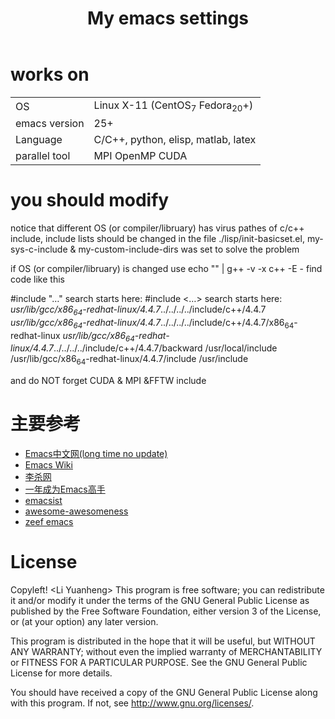 #+TITLE: My emacs settings

* works on
| OS            | Linux X-11 (CentOS_7 Fedora_20+)    |
| emacs version | 25+                                 |
| Language      | C/C++, python, elisp, matlab, latex |
| parallel tool | MPI OpenMP CUDA                     |
* you should modify 
 notice that different OS (or compiler/libruary) has virus pathes of c/c++ include, include lists should be changed
 in the file ./lisp/init-basicset.el, my-sys-c-include & my-custom-include-dirs was set to solve the problem

 if OS (or compiler/libruary) is changed use    echo "" | g++ -v -x c++ -E -
 find code like this

 #include "..." search starts here:
 #include <...> search starts here:
 /usr/lib/gcc/x86_64-redhat-linux/4.4.7/../../../../include/c++/4.4.7
 /usr/lib/gcc/x86_64-redhat-linux/4.4.7/../../../../include/c++/4.4.7/x86_64-redhat-linux
 /usr/lib/gcc/x86_64-redhat-linux/4.4.7/../../../../include/c++/4.4.7/backward
 /usr/local/include
 /usr/lib/gcc/x86_64-redhat-linux/4.4.7/include
 /usr/include

 and do NOT forget CUDA & MPI &FFTW include

* 主要参考
- [[http://www.emacser.com/emacs-resource.htm][Emacs中文网(long time no update)]]
- [[http://www.emacswiki.org/][Emacs Wiki]]
- [[http://xahlee.org/][李杀网]]
- [[http://blog.csdn.net/redguardtoo/article/details/7222501/][一年成为Emacs高手]]
- [[http://www.emacsist.com/][emacsist]]
- [[https://github.com/bayandin/awesome-awesomeness/][awesome-awesomeness]]
- [[https://emacs.zeef.com/ehartc/][zeef emacs]]
* License
  Copyleft! <Li Yuanheng>
  This program is free software; you can redistribute it and/or modify it under the terms of the GNU General Public License as published by the Free Software Foundation, either version 3 of the License, or (at your option) any later version.
  
  This program is distributed in the hope that it will be useful, but WITHOUT ANY WARRANTY; without even the implied warranty of MERCHANTABILITY or FITNESS FOR A PARTICULAR PURPOSE. See the GNU General Public License for more details.
  
You should have received a copy of the GNU General Public License along with this program. If not, see [[http://www.gnu.org/licenses/]].
